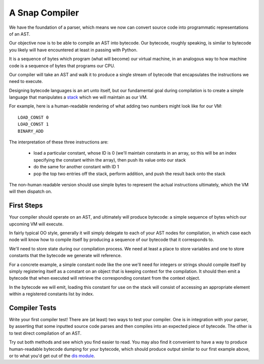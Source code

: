 ===============
A Snap Compiler
===============

We have the foundation of a parser, which means we now can convert
source code into programmatic representations of an AST.

Our objective now is to be able to compile an AST into bytecode. Our bytecode,
roughly speaking, is similar to bytecode you likely will have encountered at
least in passing with Python.

It is a sequence of bytes which program (what will become) our virtual machine,
in an analogous way to how machine code is a sequence of bytes that programs
our CPU.

Our compiler will take an AST and walk it to produce a single stream of
bytecode that encapsulates the instructions we need to execute.

Designing bytecode languages is an art unto itself, but our fundamental goal
during compilation is to create a simple language that manipulates a `stack
<http://en.wikipedia.org/wiki/Stack_machine>`_ which we will maintain as our
VM.

For example, here is a human-readable rendering of what adding two numbers
might look like for our VM::

    LOAD_CONST 0
    LOAD_CONST 1
    BINARY_ADD

The interpretation of these three instructions are:

    * load a particular constant, whose ID is 0 (we'll maintain constants in an
      array, so this will be an index specifying the constant within the
      array), then push its value onto our stack

    * do the same for another constant with ID 1

    * pop the top two entries off the stack, perform addition, and push the
      result back onto the stack

The non-human readable version should use simple bytes to represent the
actual instructions ultimately, which the VM will then dispatch on.


First Steps
-----------

Your compiler should operate on an AST, and ultimately will produce bytecode: a
simple sequence of bytes which our upcoming VM will execute.

In fairly typical OO style, generally it will simply delegate to each
of your AST nodes for compilation, in which case each node will know
how to compile itself by producing a sequence of our bytecode that it
corresponds to.

We'll need to store state during our compilation process. We need at
least a place to store variables and one to store constants that the
bytecode we generate will reference.

For a concrete example, a simple constant node like the one we'll need
for integers or strings should compile itself by simply registering
itself as a constant on an object that is keeping context for the
compilation. It should then emit a bytecode that when executed will
retrieve the corresponding constant from the context object.

In the bytecode we will emit, loading this constant for use on the stack
will consist of accessing an appropriate element within a registered
constants list by index.


Compiler Tests
--------------

Write your first compiler test! There are (at least) two ways to test
your compiler. One is in integration with your parser, by asserting that
some inputted source code parses and then compiles into an expected
piece of bytecode. The other is to test direct compilation of an AST.

Try out both methods and see which you find easier to read. You may also
find it convenient to have a way to produce human-readable bytecode
dumping for your bytecode, which should produce output similar to
our first example above, or to what you'd get out of the `dis module
<https://docs.python.org/2/library/dis.html>`_.
